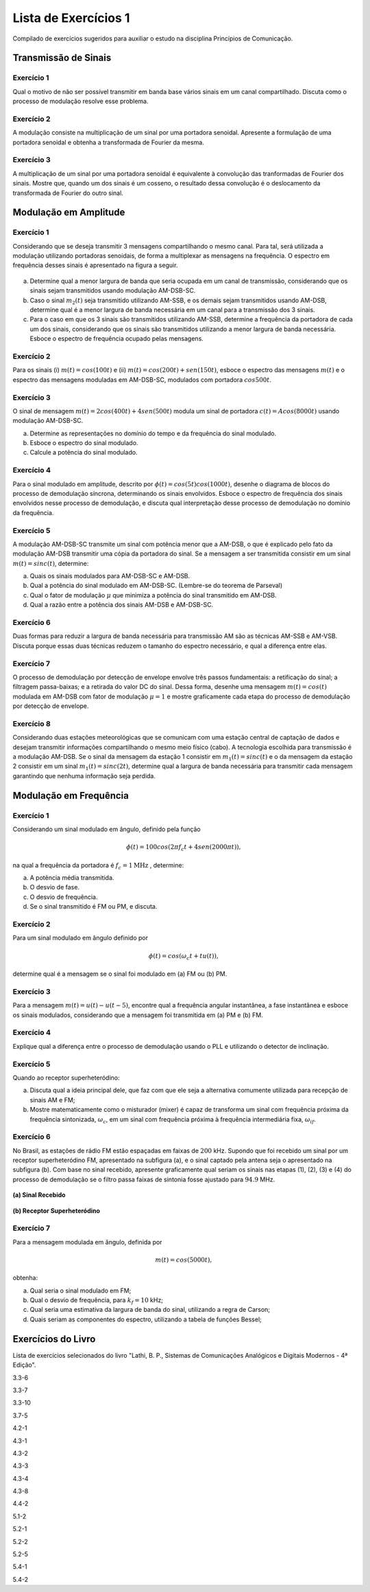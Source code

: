 =====================
Lista de Exercícios 1
=====================

Compilado de exercícios sugeridos para auxiliar o estudo na disciplina Princípios de Comunicação. 


Transmissão de Sinais
=====================

-----------
Exercício 1
-----------

Qual o motivo de não ser possível transmitir em banda base vários sinais em um canal compartilhado. Discuta como o processo de modulação resolve esse problema.

-----------
Exercício 2
-----------

A modulação consiste na multiplicação de um sinal por uma portadora senoidal. Apresente a formulação de uma portadora senoidal e obtenha a transformada de Fourier da mesma.

-----------
Exercício 3
-----------

A multiplicação de um sinal por uma portadora senoidal é equivalente à convolução das tranformadas de Fourier dos sinais. Mostre que, quando um dos sinais é um cosseno, o resultado dessa convolução é o deslocamento da transformada de Fourier do outro sinal. 

Modulação em Amplitude
======================

-----------
Exercício 1
-----------

Considerando que se deseja transmitir 3 mensagens compartilhando o mesmo canal. Para tal, será utilizada a modulação utilizando portadoras senoidais, de forma a multiplexar as mensagens na frequência. O espectro em frequência desses sinais é apresentado na figura a seguir.

.. figure:: /figures/EXPcom1.png
	:figwidth: 100%
	:width: 70%
	:align: center
	
a) Determine qual a menor largura de banda que seria ocupada em um canal de transmissão, considerando que os sinais sejam transmitidos usando modulação AM-DSB-SC.

b) Caso o sinal :math:`m_2(t)` seja transmitido utilizando AM-SSB, e os demais sejam transmitidos usando AM-DSB, determine qual é a menor largura de banda necessária em um canal para a transmissão dos 3 sinais. 

c) Para o caso em que os 3 sinais são transmitidos utilizando AM-SSB, determine a frequência da portadora de cada um dos sinais, considerando que os sinais são transmitidos utilizando a menor largura de banda necessária. Esboce o espectro de frequência ocupado pelas mensagens.

-----------
Exercício 2
-----------

Para os sinais (i) :math:`m(t)=cos(100t)` e (ii) :math:`m(t)= cos(200t)+ sen(150t)`, esboce o espectro das mensagens :math:`m(t)` e o espectro das mensagens moduladas em AM-DSB-SC, modulados com portadora :math:`cos 500 t`. 

-----------
Exercício 3
-----------

O sinal de mensagem :math:`m(t)=2cos(400t)+4sen(500t)` modula um sinal de portadora :math:`c(t)=A cos(8000t)` usando modulação AM-DSB-SC. 

a) Determine as representações no domínio do tempo e da frequência do sinal modulado.
b) Esboce o espectro do sinal modulado.
c) Calcule a potência do sinal modulado.

-----------
Exercício 4
-----------

Para o sinal modulado em amplitude, descrito por :math:`\phi(t)=cos(5t)cos(1000t)`, desenhe o diagrama de blocos do processo de demodulação síncrona, determinando os sinais envolvidos. Esboce o espectro de frequência dos sinais envolvidos nesse processo de demodulação, e discuta qual interpretação desse processo de demodulação no domínio da frequência.

-----------
Exercício 5
-----------

A modulação AM-DSB-SC transmite um sinal com potência menor que a AM-DSB, o que é explicado pelo fato da modulação AM-DSB transmitir uma cópia da portadora do sinal. Se a mensagem a ser transmitida consistir em um sinal :math:`m(t)=sinc(t)`, determine:

a) Quais os sinais modulados para AM-DSB-SC e AM-DSB.
b) Qual a potência do sinal modulado em AM-DSB-SC. (Lembre-se do teorema de Parseval)
c) Qual o fator de modulação :math:`\mu` que minimiza a potência do sinal transmitido em AM-DSB.
d) Qual a razão entre a potência dos sinais AM-DSB e AM-DSB-SC.

-----------
Exercício 6
-----------

Duas formas para reduzir a largura de banda necessária para transmissão AM são as técnicas AM-SSB e AM-VSB. Discuta porque essas duas técnicas reduzem o tamanho do espectro necessário, e qual a diferença entre elas. 

-----------
Exercício 7
-----------

O processo de demodulação por detecção de envelope envolve três passos fundamentais: a retificação do sinal; a filtragem passa-baixas; e a retirada do valor DC do sinal. Dessa forma, desenhe uma mensagem :math:`m(t)=cos(t)` modulada em AM-DSB com fator de modulação :math:`\mu=1` e mostre graficamente cada etapa do processo de demodulação por detecção de envelope.

-----------
Exercício 8
-----------

Considerando duas estações meteorológicas que se comunicam com uma estação central de captação de dados e desejam transmitir informações compartilhando o mesmo meio físico (cabo). A tecnologia escolhida para transmissão é a modulação AM-DSB. Se o sinal da mensagem da estação 1 consistir em :math:`m_1(t)=sinc(t)` e o da mensagem da estação 2 consistir em um sinal :math:`m_1(t)=sinc(2t)`, determine qual a largura de banda necessária para transmitir cada mensagem garantindo que nenhuma informação seja perdida.

Modulação em Frequência
=======================

-----------
Exercício 1
-----------

Considerando um sinal modulado em ângulo, definido pela função

.. math::
	\phi(t)=100cos(2\pi f_c t + 4sen(2000 \pi t)),
	
na qual a frequência da portadora é :math:`f_c=1 \text{MHz}` , determine:

a) A potência média transmitida.
b) O desvio de fase.
c) O desvio de frequência.
d) Se o sinal transmitido é FM ou PM, e discuta.

-----------
Exercício 2
-----------

Para um sinal modulado em ângulo definido por

.. math::
	\phi(t)=cos(\omega_c t + tu(t)),

determine qual é a mensagem se o sinal foi modulado em (a) FM ou (b) PM.

-----------
Exercício 3
-----------

Para a mensagem :math:`m(t)=u(t)-u(t-5)`, encontre qual a frequência angular instantânea, a fase instantânea e esboce os sinais modulados, considerando que a mensagem foi transmitida em (a) PM e (b) FM.

-----------
Exercício 4
-----------

Explique qual a diferença entre o processo de demodulação usando o PLL e utilizando o detector de inclinação.

-----------
Exercício 5
-----------

Quando ao receptor superheteródino:

a) Discuta qual a ideia principal dele, que faz com que ele seja a alternativa comumente utilizada para recepção de sinais AM e FM;

b) Mostre matematicamente como o misturador (mixer) é capaz de transforma um sinal com frequência próxima da frequência sintonizada, :math:`\omega_c`, em um sinal com frequência próxima à frequência intermediária fixa, :math:`\omega_{if}`.

-----------
Exercício 6 
-----------

No Brasil, as estações de rádio FM estão espaçadas em faixas de :math:`200` kHz. Supondo que foi recebido um sinal por um receptor superheteródino FM, apresentado na subfigura (a), e o sinal captado pela antena seja o apresentado na subfigura (b). Com base no sinal recebido, apresente graficamente qual seriam os sinais nas etapas (1), (2), (3) e (4) do processo de demodulação se o filtro passa faixas de sintonia fosse ajustado para :math:`94.9` MHz.

.. figure:: /figures/SinalRecebido.png
	:figwidth: 100%
	:width: 50%
	:align: center
	
	**(a) Sinal Recebido**
	
.. figure:: /figures/SuperHet.png
	:figwidth: 100%
	:width: 70%
	:align: center
	
	**(b) Receptor Superheteródino**

-----------
Exercício 7
-----------

Para a mensagem modulada em ângulo, definida por

.. math::
	m(t)=cos(5000t),

obtenha:

a) Qual seria o sinal modulado em FM;
b) Qual o desvio de frequência, para :math:`k_f=10` kHz;
c) Qual seria uma estimativa da largura de banda do sinal, utilizando a regra de Carson;
d) Quais seriam as componentes do espectro, utilizando a tabela de funções Bessel;


Exercícios do Livro
===================

Lista de exercícios selecionados do livro "Lathi, B. P., Sistemas de Comunicações Analógicos e Digitais Modernos - 4ª Edição".

3.3-6

3.3-7

3.3-10

3.7-5

4.2-1

4.3-1

4.3-2

4.3-3 

4.3-4

4.3-8

4.4-2

5.1-2

5.2-1

5.2-2

5.2-5

5.4-1

5.4-2